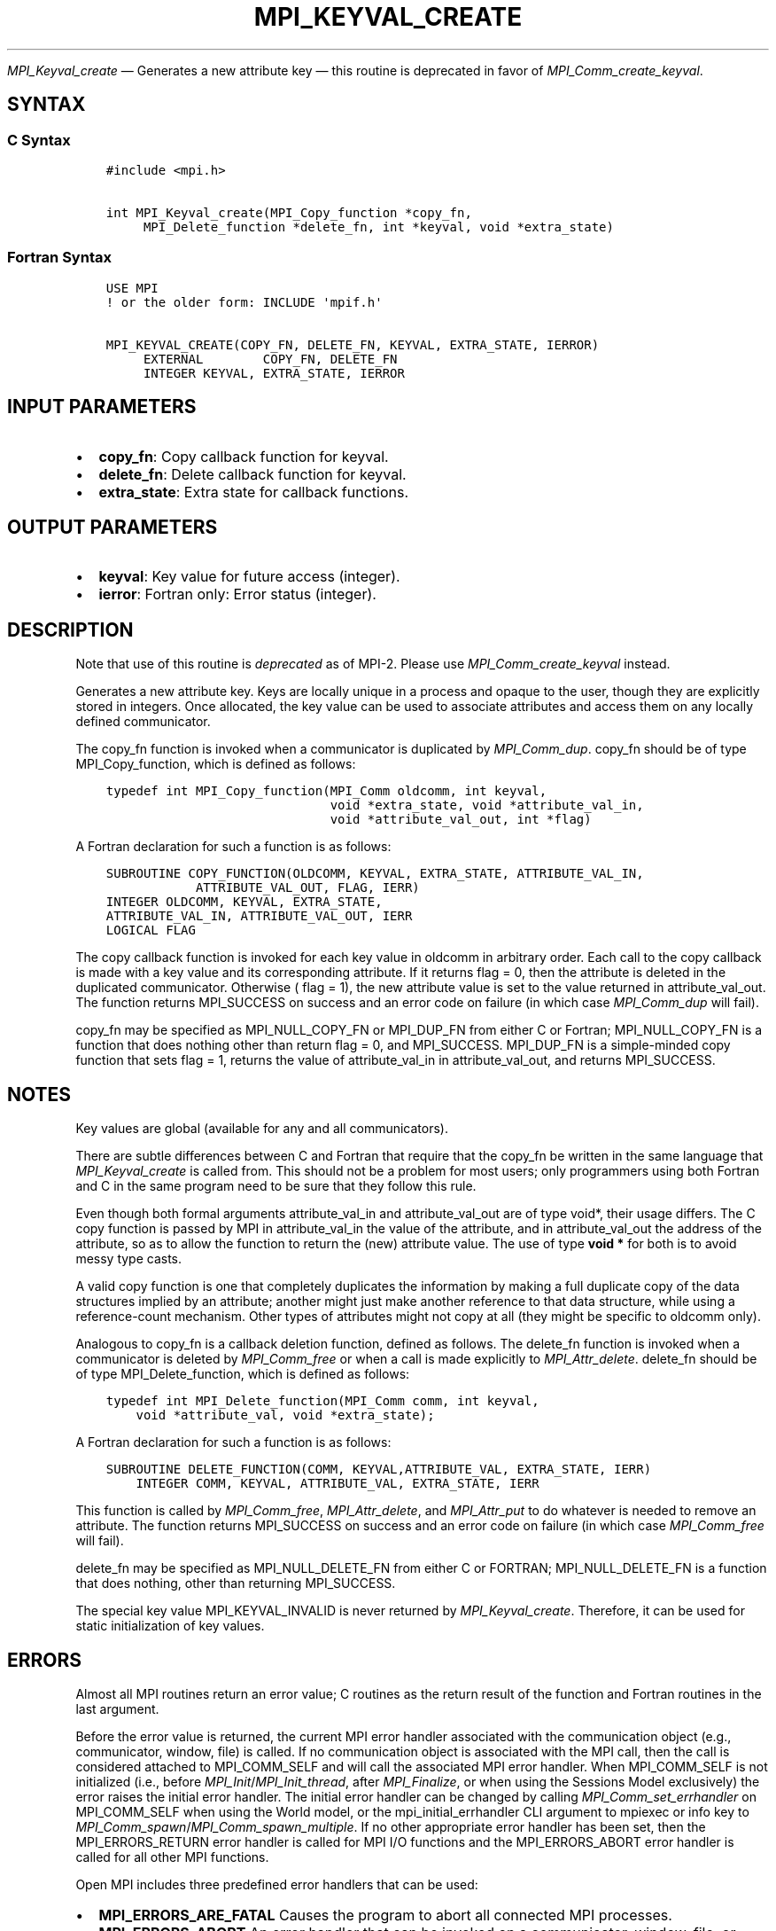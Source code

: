 .\" Man page generated from reStructuredText.
.
.TH "MPI_KEYVAL_CREATE" "3" "Nov 15, 2024" "" "Open MPI"
.
.nr rst2man-indent-level 0
.
.de1 rstReportMargin
\\$1 \\n[an-margin]
level \\n[rst2man-indent-level]
level margin: \\n[rst2man-indent\\n[rst2man-indent-level]]
-
\\n[rst2man-indent0]
\\n[rst2man-indent1]
\\n[rst2man-indent2]
..
.de1 INDENT
.\" .rstReportMargin pre:
. RS \\$1
. nr rst2man-indent\\n[rst2man-indent-level] \\n[an-margin]
. nr rst2man-indent-level +1
.\" .rstReportMargin post:
..
.de UNINDENT
. RE
.\" indent \\n[an-margin]
.\" old: \\n[rst2man-indent\\n[rst2man-indent-level]]
.nr rst2man-indent-level -1
.\" new: \\n[rst2man-indent\\n[rst2man-indent-level]]
.in \\n[rst2man-indent\\n[rst2man-indent-level]]u
..
.sp
\fI\%MPI_Keyval_create\fP — Generates a new attribute key — this routine is deprecated in favor of \fI\%MPI_Comm_create_keyval\fP\&.
.SH SYNTAX
.SS C Syntax
.INDENT 0.0
.INDENT 3.5
.sp
.nf
.ft C
#include <mpi.h>

int MPI_Keyval_create(MPI_Copy_function *copy_fn,
     MPI_Delete_function *delete_fn, int *keyval, void *extra_state)
.ft P
.fi
.UNINDENT
.UNINDENT
.SS Fortran Syntax
.INDENT 0.0
.INDENT 3.5
.sp
.nf
.ft C
USE MPI
! or the older form: INCLUDE \(aqmpif.h\(aq

MPI_KEYVAL_CREATE(COPY_FN, DELETE_FN, KEYVAL, EXTRA_STATE, IERROR)
     EXTERNAL        COPY_FN, DELETE_FN
     INTEGER KEYVAL, EXTRA_STATE, IERROR
.ft P
.fi
.UNINDENT
.UNINDENT
.SH INPUT PARAMETERS
.INDENT 0.0
.IP \(bu 2
\fBcopy_fn\fP: Copy callback function for keyval.
.IP \(bu 2
\fBdelete_fn\fP: Delete callback function for keyval.
.IP \(bu 2
\fBextra_state\fP: Extra state for callback functions.
.UNINDENT
.SH OUTPUT PARAMETERS
.INDENT 0.0
.IP \(bu 2
\fBkeyval\fP: Key value for future access (integer).
.IP \(bu 2
\fBierror\fP: Fortran only: Error status (integer).
.UNINDENT
.SH DESCRIPTION
.sp
Note that use of this routine is \fIdeprecated\fP as of MPI\-2. Please use
\fI\%MPI_Comm_create_keyval\fP instead.
.sp
Generates a new attribute key. Keys are locally unique in a process and
opaque to the user, though they are explicitly stored in integers. Once
allocated, the key value can be used to associate attributes and access
them on any locally defined communicator.
.sp
The copy_fn function is invoked when a communicator is duplicated by
\fI\%MPI_Comm_dup\fP\&. copy_fn should be of type MPI_Copy_function, which is
defined as follows:
.INDENT 0.0
.INDENT 3.5
.sp
.nf
.ft C
typedef int MPI_Copy_function(MPI_Comm oldcomm, int keyval,
                              void *extra_state, void *attribute_val_in,
                              void *attribute_val_out, int *flag)
.ft P
.fi
.UNINDENT
.UNINDENT
.sp
A Fortran declaration for such a function is as follows:
.INDENT 0.0
.INDENT 3.5
.sp
.nf
.ft C
SUBROUTINE COPY_FUNCTION(OLDCOMM, KEYVAL, EXTRA_STATE, ATTRIBUTE_VAL_IN,
            ATTRIBUTE_VAL_OUT, FLAG, IERR)
INTEGER OLDCOMM, KEYVAL, EXTRA_STATE,
ATTRIBUTE_VAL_IN, ATTRIBUTE_VAL_OUT, IERR
LOGICAL FLAG
.ft P
.fi
.UNINDENT
.UNINDENT
.sp
The copy callback function is invoked for each key value in oldcomm in
arbitrary order. Each call to the copy callback is made with a key value
and its corresponding attribute. If it returns flag = 0, then the
attribute is deleted in the duplicated communicator. Otherwise ( flag =
1), the new attribute value is set to the value returned in
attribute_val_out. The function returns MPI_SUCCESS on success and an
error code on failure (in which case \fI\%MPI_Comm_dup\fP will fail).
.sp
copy_fn may be specified as MPI_NULL_COPY_FN or MPI_DUP_FN from either C
or Fortran; MPI_NULL_COPY_FN is a function that does nothing other than
return flag = 0, and MPI_SUCCESS. MPI_DUP_FN is a simple\-minded copy
function that sets flag = 1, returns the value of attribute_val_in in
attribute_val_out, and returns MPI_SUCCESS.
.SH NOTES
.sp
Key values are global (available for any and all communicators).
.sp
There are subtle differences between C and Fortran that require that the
copy_fn be written in the same language that \fI\%MPI_Keyval_create\fP is called
from. This should not be a problem for most users; only programmers
using both Fortran and C in the same program need to be sure that they
follow this rule.
.sp
Even though both formal arguments attribute_val_in and attribute_val_out
are of type void*, their usage differs. The C copy function is passed by
MPI in attribute_val_in the value of the attribute, and in
attribute_val_out the address of the attribute, so as to allow the
function to return the (new) attribute value. The use of type \fBvoid *\fP for
both is to avoid messy type casts.
.sp
A valid copy function is one that completely duplicates the information
by making a full duplicate copy of the data structures implied by an
attribute; another might just make another reference to that data
structure, while using a reference\-count mechanism. Other types of
attributes might not copy at all (they might be specific to oldcomm
only).
.sp
Analogous to copy_fn is a callback deletion function, defined as
follows. The delete_fn function is invoked when a communicator is
deleted by \fI\%MPI_Comm_free\fP or when a call is made explicitly to
\fI\%MPI_Attr_delete\fP\&. delete_fn should be of type MPI_Delete_function, which
is defined as follows:
.INDENT 0.0
.INDENT 3.5
.sp
.nf
.ft C
typedef int MPI_Delete_function(MPI_Comm comm, int keyval,
    void *attribute_val, void *extra_state);
.ft P
.fi
.UNINDENT
.UNINDENT
.sp
A Fortran declaration for such a function is as follows:
.INDENT 0.0
.INDENT 3.5
.sp
.nf
.ft C
SUBROUTINE DELETE_FUNCTION(COMM, KEYVAL,ATTRIBUTE_VAL, EXTRA_STATE, IERR)
    INTEGER COMM, KEYVAL, ATTRIBUTE_VAL, EXTRA_STATE, IERR
.ft P
.fi
.UNINDENT
.UNINDENT
.sp
This function is called by \fI\%MPI_Comm_free\fP, \fI\%MPI_Attr_delete\fP, and
\fI\%MPI_Attr_put\fP to do whatever is needed to remove an attribute. The
function returns MPI_SUCCESS on success and an error code on failure (in
which case \fI\%MPI_Comm_free\fP will fail).
.sp
delete_fn may be specified as MPI_NULL_DELETE_FN from either C or
FORTRAN; MPI_NULL_DELETE_FN is a function that does nothing, other than
returning MPI_SUCCESS.
.sp
The special key value MPI_KEYVAL_INVALID is never returned by
\fI\%MPI_Keyval_create\fP\&. Therefore, it can be used for static initialization
of key values.
.SH ERRORS
.sp
Almost all MPI routines return an error value; C routines as the return result
of the function and Fortran routines in the last argument.
.sp
Before the error value is returned, the current MPI error handler associated
with the communication object (e.g., communicator, window, file) is called.
If no communication object is associated with the MPI call, then the call is
considered attached to MPI_COMM_SELF and will call the associated MPI error
handler. When MPI_COMM_SELF is not initialized (i.e., before
\fI\%MPI_Init\fP/\fI\%MPI_Init_thread\fP, after \fI\%MPI_Finalize\fP, or when using the Sessions
Model exclusively) the error raises the initial error handler. The initial
error handler can be changed by calling \fI\%MPI_Comm_set_errhandler\fP on
MPI_COMM_SELF when using the World model, or the mpi_initial_errhandler CLI
argument to mpiexec or info key to \fI\%MPI_Comm_spawn\fP/\fI\%MPI_Comm_spawn_multiple\fP\&.
If no other appropriate error handler has been set, then the MPI_ERRORS_RETURN
error handler is called for MPI I/O functions and the MPI_ERRORS_ABORT error
handler is called for all other MPI functions.
.sp
Open MPI includes three predefined error handlers that can be used:
.INDENT 0.0
.IP \(bu 2
\fBMPI_ERRORS_ARE_FATAL\fP
Causes the program to abort all connected MPI processes.
.IP \(bu 2
\fBMPI_ERRORS_ABORT\fP
An error handler that can be invoked on a communicator,
window, file, or session. When called on a communicator, it
acts as if \fI\%MPI_Abort\fP was called on that communicator. If
called on a window or file, acts as if \fI\%MPI_Abort\fP was called
on a communicator containing the group of processes in the
corresponding window or file. If called on a session,
aborts only the local process.
.IP \(bu 2
\fBMPI_ERRORS_RETURN\fP
Returns an error code to the application.
.UNINDENT
.sp
MPI applications can also implement their own error handlers by calling:
.INDENT 0.0
.IP \(bu 2
\fI\%MPI_Comm_create_errhandler\fP then \fI\%MPI_Comm_set_errhandler\fP
.IP \(bu 2
\fI\%MPI_File_create_errhandler\fP then \fI\%MPI_File_set_errhandler\fP
.IP \(bu 2
\fI\%MPI_Session_create_errhandler\fP then \fI\%MPI_Session_set_errhandler\fP or at \fI\%MPI_Session_init\fP
.IP \(bu 2
\fI\%MPI_Win_create_errhandler\fP then \fI\%MPI_Win_set_errhandler\fP
.UNINDENT
.sp
Note that MPI does not guarantee that an MPI program can continue past
an error.
.sp
See the \fI\%MPI man page\fP for a full list of \fI\%MPI error codes\fP\&.
.sp
See the Error Handling section of the MPI\-3.1 standard for
more information.
.sp
\fBSEE ALSO:\fP
.INDENT 0.0
.INDENT 3.5
.INDENT 0.0
.IP \(bu 2
\fI\%MPI_Keyval_free\fP
.IP \(bu 2
\fI\%MPI_Comm_create_keyval\fP
.IP \(bu 2
\fI\%MPI_Comm_free_keyval\fP
.UNINDENT
.UNINDENT
.UNINDENT
.SH COPYRIGHT
2003-2024, The Open MPI Community
.\" Generated by docutils manpage writer.
.
